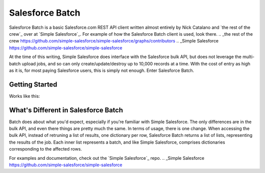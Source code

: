 *****************
Salesforce Batch
*****************

Salesforce Batch is a basic Salesforce.com REST API client written almost entirely by Nick Catalano
and `the rest of the crew`_ over at `Simple Salesforce`_. For example of how the Salesforce Batch client
is used, look there. 
.. _the rest of the crew https://github.com/simple-salesforce/simple-salesforce/graphs/contributors
.. _Simple Salesforce https://github.com/simple-salesforce/simple-salesforce

At the time of this writing, Simple Salesforce does interface with the Salesforce bulk API, but does not
leverage the multi-batch upload jobs, and so can only create/update/destroy up to 10,000 records at a time.
With the cost of entry as high as it is, for most paying Salesforce users, this is simply not enough. Enter
Salesforce Batch. 

Getting Started
---------------
Works like this:

.. code: bash
  $ pip install salesforce_batch
  
What's Different in Salesforce Batch
------------------------------------

Batch does about what you'd expect, especially if you're familiar with Simple Salesforce. The only differences
are in the bulk API, and even there things are pretty much the same. In terms of usage, there is one change.
When accessing the bulk API, instead of retruning a list of results, one dictionary per row, Salesforce Batch
returns a list of lists, representing the results of the job. Each inner list represents a batch, and
like Simple Salesforce, comprises dictionaries corresponding to the affected rows. 

For examples and documentation, check out the `Simple Salesforce`_ repo.
.. _Simple Salesforce https://github.com/simple-salesforce/simple-salesforce
